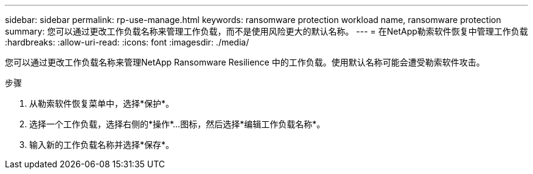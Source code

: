 ---
sidebar: sidebar 
permalink: rp-use-manage.html 
keywords: ransomware protection workload name, ransomware protection 
summary: 您可以通过更改工作负载名称来管理工作负载，而不是使用风险更大的默认名称。 
---
= 在NetApp勒索软件恢复中管理工作负载
:hardbreaks:
:allow-uri-read: 
:icons: font
:imagesdir: ./media/


[role="lead"]
您可以通过更改工作负载名称来管理NetApp Ransomware Resilience 中的工作负载。使用默认名称可能会遭受勒索软件攻击。

.步骤
. 从勒索软件恢复菜单中，选择*保护*。
. 选择一个工作负载，选择右侧的*操作*...图标，然后选择*编辑工作负载名称*。
. 输入新的工作负载名称并选择*保存*。


